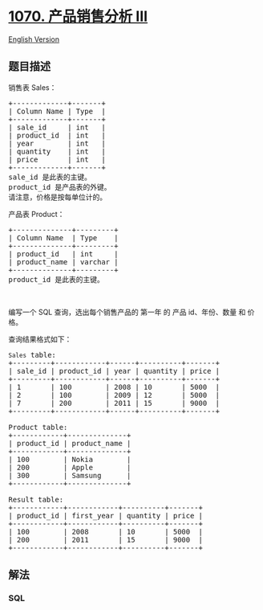 * [[https://leetcode-cn.com/problems/product-sales-analysis-iii][1070.
产品销售分析 III]]
  :PROPERTIES:
  :CUSTOM_ID: 产品销售分析-iii
  :END:
[[./solution/1000-1099/1070.Product Sales Analysis III/README_EN.org][English
Version]]

** 题目描述
   :PROPERTIES:
   :CUSTOM_ID: 题目描述
   :END:

#+begin_html
  <!-- 这里写题目描述 -->
#+end_html

#+begin_html
  <p>
#+end_html

销售表 Sales：

#+begin_html
  </p>
#+end_html

#+begin_html
  <pre>+-------------+-------+
  | Column Name | Type  |
  +-------------+-------+
  | sale_id     | int   |
  | product_id  | int   |
  | year        | int   |
  | quantity    | int   |
  | price       | int   |
  +-------------+-------+
  sale_id 是此表的主键。
  product_id 是产品表的外键。
  请注意，价格是按每单位计的。
  </pre>
#+end_html

#+begin_html
  <p>
#+end_html

产品表 Product：

#+begin_html
  </p>
#+end_html

#+begin_html
  <pre>+--------------+---------+
  | Column Name  | Type    |
  +--------------+---------+
  | product_id   | int     |
  | product_name | varchar |
  +--------------+---------+
  product_id 是此表的主键。</pre>
#+end_html

#+begin_html
  <p>
#+end_html

 

#+begin_html
  </p>
#+end_html

#+begin_html
  <p>
#+end_html

编写一个 SQL 查询，选出每个销售产品的 第一年 的 产品 id、年份、数量 和
价格。

#+begin_html
  </p>
#+end_html

#+begin_html
  <p>
#+end_html

查询结果格式如下：

#+begin_html
  </p>
#+end_html

#+begin_html
  <pre><code>Sales</code> table:
  +---------+------------+------+----------+-------+
  | sale_id | product_id | year | quantity | price |
  +---------+------------+------+----------+-------+ 
  | 1       | 100        | 2008 | 10       | 5000  |
  | 2       | 100        | 2009 | 12       | 5000  |
  | 7       | 200        | 2011 | 15       | 9000  |
  +---------+------------+------+----------+-------+

  Product table:
  +------------+--------------+
  | product_id | product_name |
  +------------+--------------+
  | 100        | Nokia        |
  | 200        | Apple        |
  | 300        | Samsung      |
  +------------+--------------+

  Result table:
  +------------+------------+----------+-------+
  | product_id | first_year | quantity | price |
  +------------+------------+----------+-------+ 
  | 100        | 2008       | 10       | 5000  |
  | 200        | 2011       | 15       | 9000  |
  +------------+------------+----------+-------+
  </pre>
#+end_html

** 解法
   :PROPERTIES:
   :CUSTOM_ID: 解法
   :END:

#+begin_html
  <!-- 这里可写通用的实现逻辑 -->
#+end_html

#+begin_html
  <!-- tabs:start -->
#+end_html

*** *SQL*
    :PROPERTIES:
    :CUSTOM_ID: sql
    :END:
#+begin_src sql
#+end_src

#+begin_html
  <!-- tabs:end -->
#+end_html
